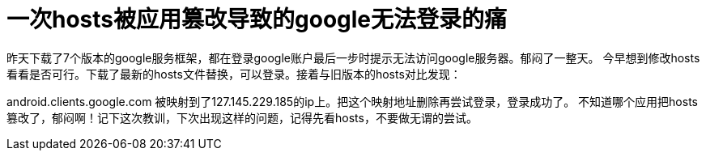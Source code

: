 # 一次hosts被应用篡改导致的google无法登录的痛

昨天下载了7个版本的google服务框架，都在登录google账户最后一步时提示无法访问google服务器。郁闷了一整天。
今早想到修改hosts看看是否可行。下载了最新的hosts文件替换，可以登录。接着与旧版本的hosts对比发现：

android.clients.google.com 被映射到了127.145.229.185的ip上。把这个映射地址删除再尝试登录，登录成功了。
不知道哪个应用把hosts篡改了，郁闷啊！记下这次教训，下次出现这样的问题，记得先看hosts，不要做无谓的尝试。
